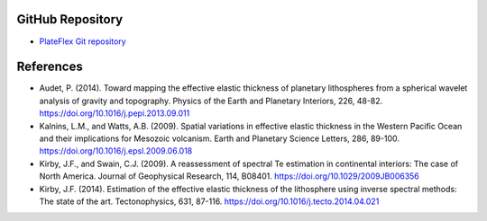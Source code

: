 GitHub Repository
-----------------

* `PlateFlex Git repository <https://github.com/paudetseis/PlateFlex>`_

References
----------

* Audet, P. (2014). Toward mapping the effective elastic thickness of planetary lithospheres 
  from a spherical wavelet analysis of gravity and topography. Physics of the Earth and 
  Planetary Interiors, 226, 48-82. https://doi.org/10.1016/j.pepi.2013.09.011

* Kalnins, L.M., and Watts, A.B. (2009). Spatial variations in effective elastic thickness 
  in the Western Pacific Ocean and their implications for Mesozoic volcanism. Earth and 
  Planetary Science Letters, 286, 89-100. https://doi.org/10.1016/j.epsl.2009.06.018

* Kirby, J.F., and Swain, C.J. (2009). A reassessment of spectral Te estimation in 
  continental interiors: The case of North America. Journal of Geophysical Research, 114, 
  B08401. https://doi.org/10.1029/2009JB006356

* Kirby, J.F. (2014). Estimation of the effective elastic thickness of the lithosphere 
  using inverse spectral methods: The state of the art. Tectonophysics, 
  631, 87-116. https://doi.org/10.1016/j.tecto.2014.04.021